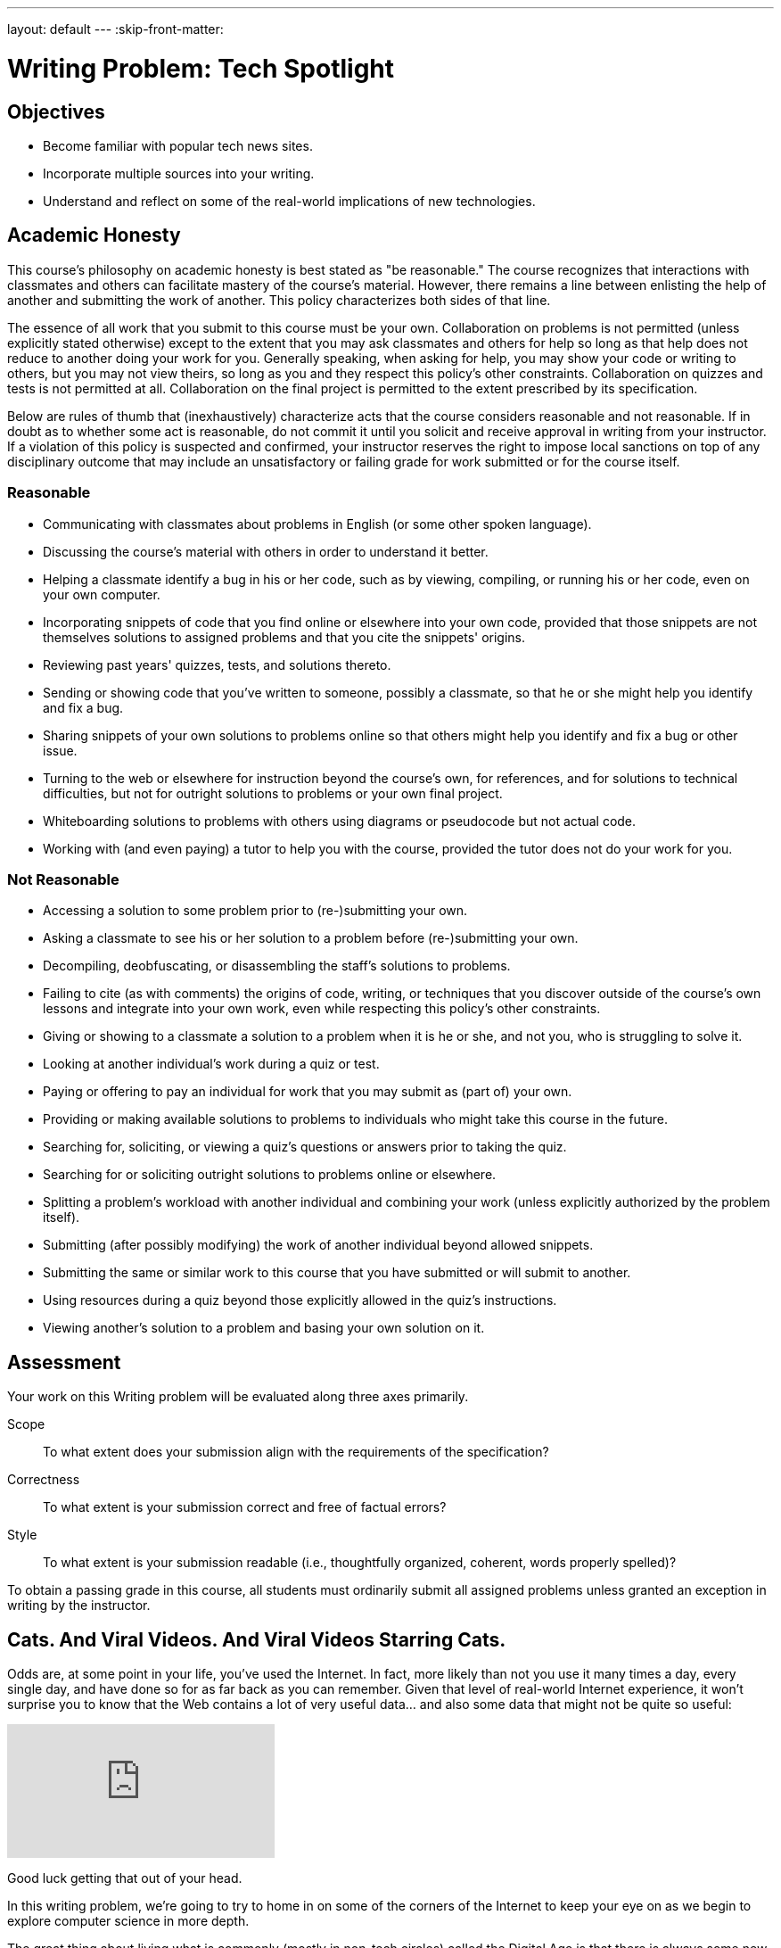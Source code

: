 ---
layout: default
---
:skip-front-matter:

= Writing Problem: Tech Spotlight

== Objectives

* Become familiar with popular tech news sites.
* Incorporate multiple sources into your writing.
* Understand and reflect on some of the real-world implications of new technologies.

== Academic Honesty

This course's philosophy on academic honesty is best stated as "be reasonable." The course recognizes that interactions with classmates and others can facilitate mastery of the course's material. However, there remains a line between enlisting the help of another and submitting the work of another. This policy characterizes both sides of that line.

The essence of all work that you submit to this course must be your own. Collaboration on problems is not permitted (unless explicitly stated otherwise) except to the extent that you may ask classmates and others for help so long as that help does not reduce to another doing your work for you. Generally speaking, when asking for help, you may show your code or writing to others, but you may not view theirs, so long as you and they respect this policy's other constraints. Collaboration on quizzes and tests is not permitted at all. Collaboration on the final project is permitted to the extent prescribed by its specification.

Below are rules of thumb that (inexhaustively) characterize acts that the course considers reasonable and not reasonable. If in doubt as to whether some act is reasonable, do not commit it until you solicit and receive approval in writing from your instructor. If a violation of this policy is suspected and confirmed, your instructor reserves the right to impose local sanctions on top of any disciplinary outcome that may include an unsatisfactory or failing grade for work submitted or for the course itself.

=== Reasonable

* Communicating with classmates about problems in English (or some other spoken language).
* Discussing the course's material with others in order to understand it better.
* Helping a classmate identify a bug in his or her code, such as by viewing, compiling, or running his or her code, even on your own computer.
* Incorporating snippets of code that you find online or elsewhere into your own code, provided that those snippets are not themselves solutions to assigned problems and that you cite the snippets' origins.
* Reviewing past years' quizzes, tests, and solutions thereto.
* Sending or showing code that you've written to someone, possibly a classmate, so that he or she might help you identify and fix a bug.
* Sharing snippets of your own solutions to problems online so that others might help you identify and fix a bug or other issue.
* Turning to the web or elsewhere for instruction beyond the course's own, for references, and for solutions to technical difficulties, but not for outright solutions to problems or your own final project.
* Whiteboarding solutions to problems with others using diagrams or pseudocode but not actual code.
* Working with (and even paying) a tutor to help you with the course, provided the tutor does not do your work for you.

=== Not Reasonable

* Accessing a solution to some problem prior to (re-)submitting your own.
* Asking a classmate to see his or her solution to a problem before (re-)submitting your own.
* Decompiling, deobfuscating, or disassembling the staff's solutions to problems.
* Failing to cite (as with comments) the origins of code, writing, or techniques that you discover outside of the course's own lessons and integrate into your own work, even while respecting this policy's other constraints.
* Giving or showing to a classmate a solution to a problem when it is he or she, and not you, who is struggling to solve it.
* Looking at another individual's work during a quiz or test.
* Paying or offering to pay an individual for work that you may submit as (part of) your own.
* Providing or making available solutions to problems to individuals who might take this course in the future.
* Searching for, soliciting, or viewing a quiz's questions or answers prior to taking the quiz.
* Searching for or soliciting outright solutions to problems online or elsewhere.
* Splitting a problem's workload with another individual and combining your work (unless explicitly authorized by the problem itself).
* Submitting (after possibly modifying) the work of another individual beyond allowed snippets.
* Submitting the same or similar work to this course that you have submitted or will submit to another.
* Using resources during a quiz beyond those explicitly allowed in the quiz's instructions.
* Viewing another's solution to a problem and basing your own solution on it.

== Assessment

Your work on this Writing problem will be evaluated along three axes primarily.

Scope::
    To what extent does your submission align with the requirements of the specification?
Correctness::
    To what extent is your submission correct and free of factual errors?
Style::
    To what extent is your submission readable (i.e., thoughtfully organized, coherent, words properly spelled)?


To obtain a passing grade in this course, all students must ordinarily submit all assigned problems unless granted an exception in writing by the instructor.

== Cats. And Viral Videos. And Viral Videos Starring Cats.

Odds are, at some point in your life, you've used the Internet. In fact, more likely than not you use it many times a day, every single day, and have done so for as far back as you can remember. Given that level of real-world Internet experience, it won't surprise you to know that the Web contains a lot of very useful data... and also some data that might not be quite so useful:

video::QH2-TGUlwu4[youtube]

Good luck getting that out of your head.

In this writing problem, we're going to try to home in on some of the corners of the Internet to keep your eye on as we begin to explore computer science in more depth.

The great thing about living what is commonly (mostly in non-tech circles) called the Digital Age is that there is always some new device or technology emerging that promises to revolutionize the way we live our lives. Some of these technologies do.footnote:[https://www.facebook.com/] Some... not so much.footnote:[https://en.wikipedia.org/wiki/Betamax]. Also fortunately for us, despite the Internet being a pretty big place, there are plenty of sites that dedicate themselves to reporting the latest tech-oriented news, product reviews, and commentary on how technologies impact our lives.

Sites like http://www.techcrunch.com[TechCrunch], http://www.wired.com[Wired], http://www.gizmodo.com[Gizmodo], http://www.mashable.com[Mashable], and http://www.techradar.com[TechRadar] are just a few of these websites that we at CS50 keep bookmarked in our browsers so we can always stay on top of the latest developments. Frequently these articles inform our understanding of new products, make us rethink previously-held opinions, or cause us to think about some of the implications of the technology that might not have seemed apparent at first glance. It's particularly the last item that we're focusing on in this assignment.

== Okay, So What Do I Do?

Pick some piece of technology with which you are familiar and that you might use everyday. It needn't be a piece of hardware; software, websites, and the like are perfectly fine too. Explore it in depth. Find some articles about recent developments (i.e., within the last three months) in this technology that have been posted on sites like the ones described earlier. Specifically, you should read a minimum of three (3) articles about the technology you've chosen, and include your list of sources at the end of your paper.footnote:[Your list of sources needn't be prepared as a bibliography following any particular citation style, but do be sure to include for each the name of the article read, name of the website or publication where you found the article, date the article was written, author's name, and URL, if found online.]

Then, in no more than *600 words*, expound on this technology. Assume for the purposes of this assignment that your audience is someone who has no prior knowledge about the technology you are describing, and so your objective is to provide them with a well-rounded, unbiased summary. In writing your response, you should consider this (non-exhaustive) list of questions a good starting point:

* What is this technology called?
* What does it do?
* How does someone use this technology?
* How is its quality of performance commonly measured? (e.g. in megabytes (MB), gigahertz (GHz), etc.)
* How does the recent news about the technology change the product or service?
* What older form of technology does it replace, if any?
* How has this technology impacted your life, for better or worse?
* How has this technology impacted society at large, for better or worse?

It's worth mentioning here that other than reporting on some technical specifications, which you may not have previously known but which may be listed in the articles themselves, you shouldn't be using text from your sources in your assignment directly. Rather, the articles you read will hopefully provide slightly different perspectives on the technology you've chosen, and you should synthesize those perspectives to comment on the technology more broadly.

To be clear, you're not standing in the role of a salesperson. Make sure to speak factually for the most part, and if you do cite or offer an opinion on the product (e.g., "I think this product is great because..."), be sure that your paper is balanced by offering the opposing opinion too (e.g., "Some people might dislike this product because...").

This was Tech Spotlight. And unfortunately, the Nyan Cat song is still stuck in our heads. :\
